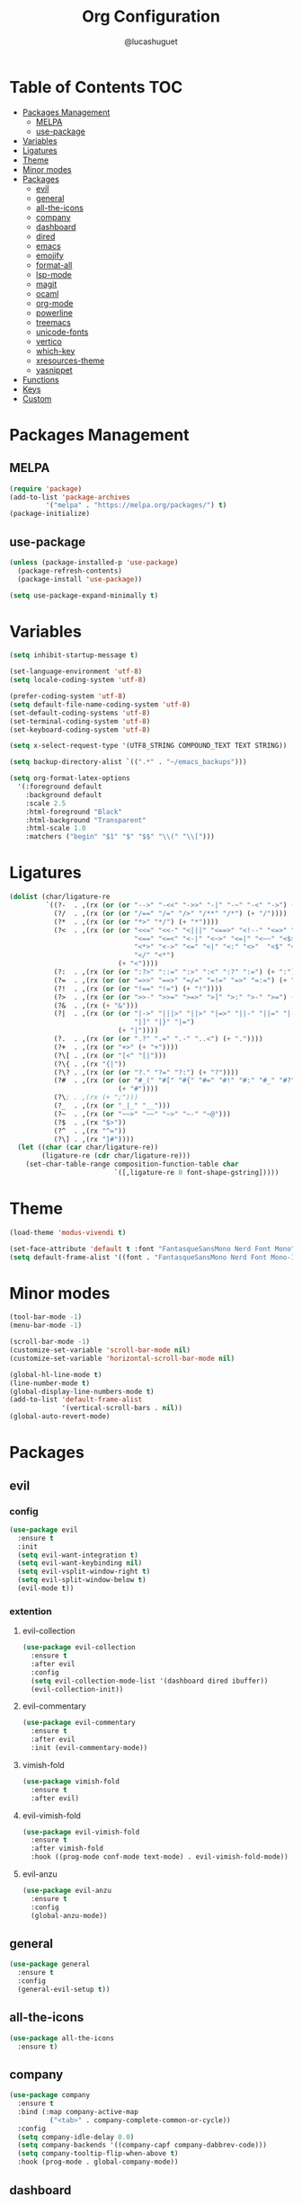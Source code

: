 #+title:Org Configuration
#+author: @lucashuguet
#+property: header-args :tangle init.el
#+auto_tangle: t

* Table of Contents :TOC:
- [[#packages-management][Packages Management]]
  - [[#melpa][MELPA]]
  - [[#use-package][use-package]]
- [[#variables][Variables]]
- [[#ligatures][Ligatures]]
- [[#theme][Theme]]
- [[#minor-modes][Minor modes]]
- [[#packages][Packages]]
  - [[#evil][evil]]
  - [[#general][general]]
  - [[#all-the-icons][all-the-icons]]
  - [[#company][company]]
  - [[#dashboard][dashboard]]
  - [[#dired][dired]]
  - [[#emacs][emacs]]
  - [[#emojify][emojify]]
  - [[#format-all][format-all]]
  - [[#lsp-mode][lsp-mode]]
  - [[#magit][magit]]
  - [[#ocaml][ocaml]]
  - [[#org-mode][org-mode]]
  - [[#powerline][powerline]]
  - [[#treemacs][treemacs]]
  - [[#unicode-fonts][unicode-fonts]]
  - [[#vertico][vertico]]
  - [[#which-key][which-key]]
  - [[#xresources-theme][xresources-theme]]
  - [[#yasnippet][yasnippet]]
- [[#functions][Functions]]
- [[#keys][Keys]]
- [[#custom][Custom]]

* Packages Management
** MELPA
#+begin_src emacs-lisp
(require 'package)
(add-to-list 'package-archives
	     '("melpa" . "https://melpa.org/packages/") t)
(package-initialize)
#+end_src
** use-package
#+begin_src emacs-lisp
(unless (package-installed-p 'use-package)
  (package-refresh-contents)
  (package-install 'use-package))

(setq use-package-expand-minimally t)
#+end_src

* Variables
#+begin_src emacs-lisp
(setq inhibit-startup-message t)

(set-language-environment 'utf-8)
(setq locale-coding-system 'utf-8)

(prefer-coding-system 'utf-8)
(setq default-file-name-coding-system 'utf-8)
(set-default-coding-systems 'utf-8)
(set-terminal-coding-system 'utf-8)
(set-keyboard-coding-system 'utf-8)

(setq x-select-request-type '(UTF8_STRING COMPOUND_TEXT TEXT STRING))

(setq backup-directory-alist `((".*" . "~/emacs_backups")))

(setq org-format-latex-options
  '(:foreground default
    :background default
    :scale 2.5
    :html-foreground "Black"
    :html-background "Transparent"
    :html-scale 1.0
    :matchers ("begin" "$1" "$" "$$" "\\(" "\\[")))
#+end_src
* Ligatures
#+begin_src emacs-lisp
(dolist (char/ligature-re
         `((?-  . ,(rx (or (or "-->" "-<<" "->>" "-|" "-~" "-<" "->") (+ "-"))))
           (?/  . ,(rx (or (or "/==" "/=" "/>" "/**" "/*") (+ "/"))))
           (?*  . ,(rx (or (or "*>" "*/") (+ "*"))))
           (?<  . ,(rx (or (or "<<=" "<<-" "<|||" "<==>" "<!--" "<=>" "<||" "<|>" "<-<"
                               "<==" "<=<" "<-|" "<~>" "<=|" "<~~" "<$>" "<+>" "</>"
                               "<*>" "<->" "<=" "<|" "<:" "<>"  "<$" "<-" "<~" "<+"
                               "</" "<*")
                           (+ "<"))))
           (?:  . ,(rx (or (or ":?>" "::=" ":>" ":<" ":?" ":=") (+ ":"))))
           (?=  . ,(rx (or (or "=>>" "==>" "=/=" "=!=" "=>" "=:=") (+ "="))))
           (?!  . ,(rx (or (or "!==" "!=") (+ "!"))))
           (?>  . ,(rx (or (or ">>-" ">>=" ">=>" ">]" ">:" ">-" ">=") (+ ">"))))
           (?&  . ,(rx (+ "&")))
           (?|  . ,(rx (or (or "|->" "|||>" "||>" "|=>" "||-" "||=" "|-" "|>"
                               "|]" "|}" "|=")
                           (+ "|"))))
           (?.  . ,(rx (or (or ".?" ".=" ".-" "..<") (+ "."))))
           (?+  . ,(rx (or "+>" (+ "+"))))
           (?\[ . ,(rx (or "[<" "[|")))
           (?\{ . ,(rx "{|"))
           (?\? . ,(rx (or (or "?." "?=" "?:") (+ "?"))))
           (?#  . ,(rx (or (or "#_(" "#[" "#{" "#=" "#!" "#:" "#_" "#?" "#(")
                           (+ "#"))))
           (?\; . ,(rx (+ ";")))
           (?_  . ,(rx (or "_|_" "__")))
           (?~  . ,(rx (or "~~>" "~~" "~>" "~-" "~@")))
           (?$  . ,(rx "$>"))
           (?^  . ,(rx "^="))
           (?\] . ,(rx "]#"))))
  (let ((char (car char/ligature-re))
        (ligature-re (cdr char/ligature-re)))
    (set-char-table-range composition-function-table char
                          `([,ligature-re 0 font-shape-gstring]))))
#+end_src
* Theme
#+begin_src emacs-lisp
(load-theme 'modus-vivendi t)

(set-face-attribute 'default t :font "FantasqueSansMono Nerd Font Mono" :height 130)
(setq default-frame-alist '((font . "FantasqueSansMono Nerd Font Mono-13")))
#+end_src
* Minor modes
#+begin_src emacs-lisp
  (tool-bar-mode -1)
  (menu-bar-mode -1)

  (scroll-bar-mode -1)
  (customize-set-variable 'scroll-bar-mode nil)
  (customize-set-variable 'horizontal-scroll-bar-mode nil)

  (global-hl-line-mode t)
  (line-number-mode t)
  (global-display-line-numbers-mode t)
  (add-to-list 'default-frame-alist
               '(vertical-scroll-bars . nil))
  (global-auto-revert-mode)
#+end_src

* Packages
** evil
*** config
#+begin_src emacs-lisp
(use-package evil
  :ensure t
  :init
  (setq evil-want-integration t)
  (setq evil-want-keybinding nil)
  (setq evil-vsplit-window-right t)
  (setq evil-split-window-below t)
  (evil-mode t))
#+end_src
*** extention
**** evil-collection
#+begin_src emacs-lisp
(use-package evil-collection
  :ensure t
  :after evil
  :config
  (setq evil-collection-mode-list '(dashboard dired ibuffer))
  (evil-collection-init))
#+end_src
**** evil-commentary
#+begin_src emacs-lisp
(use-package evil-commentary
  :ensure t
  :after evil
  :init (evil-commentary-mode))
#+end_src
**** vimish-fold
#+begin_src emacs-lisp
(use-package vimish-fold
  :ensure t
  :after evil)
#+end_src
**** evil-vimish-fold
#+begin_src emacs-lisp
(use-package evil-vimish-fold
  :ensure t
  :after vimish-fold
  :hook ((prog-mode conf-mode text-mode) . evil-vimish-fold-mode))
#+end_src
**** evil-anzu
#+begin_src emacs-lisp
(use-package evil-anzu
  :ensure t
  :config
  (global-anzu-mode))
#+end_src
** general
#+begin_src emacs-lisp
(use-package general
  :ensure t
  :config
  (general-evil-setup t))
#+end_src
** all-the-icons
#+begin_src emacs-lisp
(use-package all-the-icons
  :ensure t)
#+end_src
** company
#+begin_src emacs-lisp
(use-package company
  :ensure t
  :bind (:map company-active-map
	      ("<tab>" . company-complete-common-or-cycle))
  :config
  (setq company-idle-delay 0.0)
  (setq company-backends '((company-capf company-dabbrev-code)))
  (setq company-tooltip-flip-when-above t)
  :hook (prog-mode . global-company-mode))
#+end_src
** dashboard
#+begin_src emacs-lisp
(use-package dashboard
  :ensure t
  :config
  (setq dashboard-banner-logo-title "Welcome to Emacs")
  (setq dashboard-banner-logo-png "~/.emacs.d/logo.png")
  (setq dashboard-startup-banner 'logo)
  (setq dashboard-set-file-icons t)
  (setq dashboard-set-heading-icons t)
  (setq dashboard-show-shortcuts t)
  (setq dashboard-center-content t)
  (setq initial-buffer-choice (lambda () (get-buffer "*dashboard*")))
  (dashboard-setup-startup-hook))
#+end_src
** dired
*** extentions
**** all-the-icons-dired
#+begin_src emacs-lisp
(use-package all-the-icons-dired
  :ensure t
  :after all-the-icons
  :hook (dired-mode . all-the-icons-dired-mode))
#+end_src
**** diredfl
#+begin_src emacs-lisp
(use-package diredfl
  :ensure t
  :config
  (diredfl-global-mode t))
#+end_src
**** peep-dired
#+begin_src emacs-lisp
(use-package peep-dired
  :ensure t
  :config
  (with-eval-after-load 'dired
  ;;(define-key dired-mode-map (kbd "M-p") 'peep-dired)
  (evil-define-key 'normal dired-mode-map (kbd "h") 'dired-up-directory)
  (evil-define-key 'normal dired-mode-map (kbd "l") 'dired-open-file) ; use dired-find-file instead if not using dired-open package
  (evil-define-key 'normal peep-dired-mode-map (kbd "j") 'peep-dired-next-file)
  (evil-define-key 'normal peep-dired-mode-map (kbd "k") 'peep-dired-prev-file)))
#+end_src
*** config
#+begin_src emacs-lisp
(require 'dired)

(with-eval-after-load 'dired
  (setq dired-listing-switches "-aDhlv --group-directories-first"))
#+end_src
** emacs
#+begin_src emacs-lisp
;; (use-package emacs
;;   :init
;;   (defun crm-indicator (args)
;;     (cons (format "[CRM%s] %s"
;;                   (replace-regexp-in-string
;;                    "\\`\\[.*?]\\*\\|\\[.*?]\\*\\'" ""
;;                    crm-separator)
;;                   (car args))
;;           (cdr args)))
;;   (advice-add #'completing-read-multiple :filter-args #'crm-indicator)

;;   (setq minibuffer-prompt-properties
;;         '(read-only t cursor-intangible t face minibuffer-prompt))
;;   (add-hook 'minibuffer-setup-hook #'cursor-intangible-mode)

;;   (setq enable-recursive-minibuffers t))
#+end_src
** emojify
#+begin_src emacs-lisp
(use-package emojify
  :ensure t
  :hook (after-init . global-emojify-mode))
#+end_src
** format-all
#+begin_src emacs-lisp
(use-package format-all
  :ensure t
  :config
  (format-all-mode 1))
#+end_src
** lsp-mode
*** config
#+begin_src emacs-lisp
(use-package lsp-mode
  :ensure t)
#+end_src
*** extentions
**** rust-mode
#+begin_src emacs-lisp
(use-package rust-mode
  :ensure t)
#+end_src
** magit
#+begin_src emacs-lisp
(use-package magit
  :ensure t
  :bind ("C-x g" . magit-status))
#+end_src
** ocaml
*** tuareg
#+begin_src emacs-lisp
(use-package tuareg
  :ensure t
  :mode (("\\.ocamlinit\\'" . tuareg-mode)))
#+end_src
*** merlin
#+begin_src emacs-lisp
(use-package merlin
  :ensure t
  :config
  (add-hook 'tuareg-mode-hook #'merlin-mode)
  (add-hook 'merlin-mode-hook #'company-mode)
  ;; we're using flycheck instead
  (setq merlin-error-after-save nil))
#+end_src
*** merlin-eldoc
#+begin_src emacs-lisp
(use-package merlin-eldoc
  :ensure t
  :hook ((tuareg-mode) . merlin-eldoc-setup))
#+end_src
*** flycheck-ocaml
#+begin_src emacs-lisp
(use-package flycheck-ocaml
  :ensure t
  :config
  (flycheck-ocaml-setup))
#+end_src
*** utop
#+begin_src emacs-lisp
(use-package utop
  :ensure t
  :config
  (add-hook 'tuareg-mode-hook #'utop-minor-mode))
#+end_src
*** dune
#+begin_src emacs-lisp
(use-package dune
  :ensure t)
#+end_src
** org-mode
*** extentions
**** org-auto-tangle
#+begin_src emacs-lisp
(use-package org-auto-tangle
  :ensure t
  :hook (org-mode . org-auto-tangle-mode))
#+end_src
**** org-superstar
#+begin_src emacs-lisp
(use-package org-superstar
  :ensure t
  :config
  (add-hook 'org-mode-hook 'org-superstar-mode))
#+end_src
**** evil-org
#+begin_src emacs-lisp
(use-package evil-org
  :ensure t
  :after org
  :config
  (require 'evil-org-agenda)
  (add-hook 'org-mode-hook 'evil-org-mode)
  (evil-org-agenda-set-keys))
#+end_src
**** toc-org
#+begin_src emacs-lisp
(use-package toc-org
  :ensure t
  :config
  (add-hook 'org-mode-hook 'toc-org-mode))
#+end_src
**** org-roam
#+begin_src emacs-lisp
(use-package org-roam
  :ensure t
  :custom
  (org-roam-directory (file-truename "~/Documents/org/roam"))
  :bind (("C-c n l" . org-roam-buffer-toggle)
         ("C-c n f" . org-roam-node-find)
         ("C-c n g" . org-roam-graph)
         ("C-c n i" . org-roam-node-insert)
         ("C-c n c" . org-roam-capture)
         ;; Dailies
         ("C-c n j" . org-roam-dailies-capture-today))
  :config
  ;; If you're using a vertical completion framework, you might want a more informative completion interface
  (setq org-roam-node-display-template (concat "${title:*} " (propertize "${tags:10}" 'face 'org-tag)))
  (org-roam-db-autosync-mode)
  ;; If using org-roam-protocol
  (require 'org-roam-protocol))
#+end_src
*** config
#+begin_src emacs-lisp
(setq org-startup-folded t)
(setq org-hidden-keywords '(title))
(setq org-return-follows-link t)

(setq org-todo-keywords
    (quote ((sequence "TODO(t)" "NEXT(n)" "|" "DONE(d)")
            (sequence "WAITING(w@/!)" "HOLD(h@/!)" "|" "CANCELLED(c@/!)"))))

(setq-default org-enforce-todo-dependencies t)

(setq org-todo-keyword-faces
    (quote (("TODO" :foreground "indian red" :weight bold)
            ("NEXT" :foreground "light blue" :weight bold)
            ("DONE" :foreground "light green" :weight bold)
            ("WAITING" :foreground "chocolate" :weight bold)
            ("CANCELLED" :foreground "dim gray" :weight bold))))

(setq-default org-export-with-todo-keywords nil)

(with-eval-after-load 'org-superstar
  (setq org-superstar-item-bullet-alist
        '((?* . ?•)
          (?+ . ?➤)
          (?- . ?•)))

  (setq org-superstar-leading-bullet ?\s)
  (setq org-superstar-headline-bullets-list
      '("◉" "◈" "○" "▷"))
  (org-superstar-restart))


(setq org-hide-leading-stars nil)
(setq org-indent-mode-turns-on-hiding-stars nil)

(setq org-ellipsis " ▼ ")

(setq org-hide-emphasis-markers t)

(defun my/buffer-face-mode-variable ()
  "Set font to a variable width (proportional) fonts in current buffer"
  (interactive)
  (setq buffer-face-mode-face '(:family "FantasqueSansMono Nerd Font Mono"
                                :height 130
                                :width normal))
  (buffer-face-mode))

(defun my/set-faces-org ()
  (setq org-hidden-keywords '(title))
  (set-face-attribute 'org-level-8 nil :weight 'bold :inherit 'default)

  (set-face-attribute 'org-level-7 nil :inherit 'org-level-8)
  (set-face-attribute 'org-level-6 nil :inherit 'org-level-8)
  (set-face-attribute 'org-level-5 nil :inherit 'org-level-8)
  (set-face-attribute 'org-level-4 nil :inherit 'org-level-8)

  (set-face-attribute 'org-level-3 nil :inherit 'org-level-8 :height 1.2) ;\large
  (set-face-attribute 'org-level-2 nil :inherit 'org-level-8 :height 1.44) ;\Large
  (set-face-attribute 'org-level-1 nil :inherit 'org-level-8 :height 1.728) ;\LARGE

  (setq org-cycle-level-faces nil)
  (setq org-n-level-faces 4)

  (set-face-attribute 'org-document-title nil
                    :height 2.074
                    :foreground 'unspecified
                    :inherit 'org-level-8))

(defun my/set-keyword-faces-org ()
  (mapc (lambda (pair) (push pair prettify-symbols-alist))
        '(;; Syntax
          ("TODO" .     "")
          ("DONE" .     "")
          ("WAITING" .  "")
          ("HOLD" .     "")
          ("NEXT" .     "")
          ("CANCELLED" . "")
          ("#+begin_quote" . "“")
          ("#+end_quote" . "”")))
  )

(defun my/style-org ()
  (my/set-faces-org)
  (my/set-keyword-faces-org))

(add-hook 'org-mode-hook 'my/style-org)
(add-hook 'org-mode-hook 'org-indent-mode)
#+end_src
** powerline
*** config
#+begin_src emacs-lisp
(use-package powerline
  :ensure t)
#+end_src
*** extensions
**** spaceline
#+begin_src emacs-lisp
(use-package spaceline
  :ensure t
  :after powerline
  :config
  (setq powerline-default-separator 'bar)
  (setq spaceline-highlight-face-func 'spaceline-highlight-face-evil-state)
  (setq-default
   mode-line-format '("%e" (:eval (spaceline-ml-main))))
  (spaceline-emacs-theme)
  (spaceline-toggle-anzu-off)
  (spaceline-toggle-minor-modes-off))
#+end_src
** treemacs
*** config
#+begin_src emacs-lisp
(use-package treemacs
  :ensure t)
#+end_src
*** extensions
**** treemacs-all-the-icons
#+begin_src emacs-lisp
(use-package treemacs-all-the-icons
  :ensure t
  :after treemacs)
#+end_src
**** treemacs-evil
#+begin_src emacs-lisp
(use-package treemacs-evil
  :ensure t
  :after (treemacs evil))
#+end_src
** unicode-fonts
#+begin_src emacs-lisp
(use-package unicode-fonts
  :ensure t
  :init
  (unicode-fonts-setup))
#+end_src
** vertico
#+begin_src emacs-lisp
(use-package vertico
  :ensure t
  :config
  (vertico-mode)
  (setq vertico-count 15))
#+end_src
** which-key
#+begin_src emacs-lisp
(use-package which-key
  :ensure t
  :config
  (which-key-mode t))
#+end_src
** xresources-theme
#+begin_src emacs-lisp
;; (use-package xresources-theme
;;   :ensure t)
#+end_src
** yasnippet
*** extention
**** yasnippet-snippets
#+begin_src emacs-lisp
(use-package yasnippet-snippets
  :ensure t
  :after yasnippet)
#+end_src
**** auto-yasnippet
*** config
#+begin_src emacs-lisp
(use-package yasnippet
  :ensure t
  :config
  (yas-global-mode 1))
#+end_src
* Functions
#+begin_src emacs-lisp
(defun to-cyrillic (beg end)
  (interactive "*r")
  (if (region-active-p)
      (shell-command-on-region beg end "xargs -0 -I{} ~/dotfiles/scripts/cyrillic.py {}" t t)
    (message "No region active")))
#+end_src
* Keys
#+begin_src emacs-lisp
  (nvmap :states '(normal visual motion emacs) :keymaps 'override :prefix "SPC"
    "f" '(:which-key "file")
    "f f" '(find-file :which-key "find file")
    "f s" '(save-buffer :which-key "save file")
    "f S" '((lambda () (interactive) (load-file "~/.emacs.d/init.el")) :which-key "source init.el")

    "w" '(:which-key "window")
    "w s" '(split-window-below :which-key "split window horizontally")
    "w v" '(split-window-right :which-key "split window vertically")
    "w c" '(delete-window :which-key "close window")
    "w w" '(next-window-any-frame :which-key "switch window")

    "b" '(:which-key "buffer")
    "b d" '(kill-current-buffer :which-key "kill buffer")
    "b n" '(next-buffer :which-key "next buffer")
    "b p" '(previous-buffer :which-key "previous buffer")
    "b i" '(ibuffer :which-key "ibuffer")

    "q" '(:which-key "quit")
    "q q" '(save-buffers-kill-terminal :which-key "quit emacs")
    "q f" '(delete-frame :which-key "quit emacsclient")

    "d" '(:which-key "dired")
    "d d" '(dired :which-key "open dired")
    "d j" '(dired-jump :which-key "dired jump")
    "d p" '(peep-dired :which-key "peep dired")

    "a" '(:which-key "apps")
    "a t" '(treemacs :which-key "open treemacs")
    "a g" '(magit-status-here :which-key "magit")
    "a i" '(ibuffer :which-key "ibuffer")

    "h" '(:which-key "help")
    "h t" '(load-theme :which-key "load theme")
    "h v" '(describe-variable :which-key "describe variable")
    "h f" '(describe-function :which-key "describe function")
    "h k" '(describe-key :which-key "describe key")
    "h m" '(modus-themes-toggle :which-key "toggle modus theme")

    "r" '(:which-key "region")
    "r c" '(to-cyrillic :which-key "translate region to cyrillic")

    "o" '(:which-key "org")
    "o p" '(org-latex-preview :which-key "preview latex fragments")
    "o R" '(org-mode-restart :which-key "restart org")
    "o r" '(:which-key "org roam")
    "o r f" '(org-roam-node-find :which-key "node find")
    "o r i" '(org-roam-node-insert :which-key "node insert")
    "o r g" '(org-roam-graph :which-key "nodes graph")
  
    "i" '(:which-key "insert")
    "i s" '(yas/insert-snippet :which-key "insert snippet")
    "i n" '(yas/new-snippet :which-key "new snippet")

    "e" '(:which-key "eval")
    "e b" '(eval-buffer :which-key "eval buffer")
    "e r" '(eval-region :which-key "eval region")
    "e e" '(eval-expression :which-key "eval expression")
    "e l" '(eval-last-sexp :which-key "eval last expression"))

  (nvmap :states '(normal) :keymaps 'override
    "z a" '(org-cycle :which-key "org toggle fold"))
#+end_src
* Custom
#+begin_src emacs-lisp
(setq custom-file "~/.emacs.d/custom.el")
(load custom-file)
#+end_src
